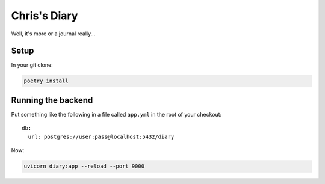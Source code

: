Chris's Diary
=============

Well, it's more or a journal really...

Setup
-----

In your git clone:

.. code-block:: bash

  poetry install

Running the backend
-------------------

Put something like the following in a file called ``app.yml`` in the root of your checkout::

    db:
      url: postgres://user:pass@localhost:5432/diary

Now:

.. code-block:: bash

  uvicorn diary:app --reload --port 9000
